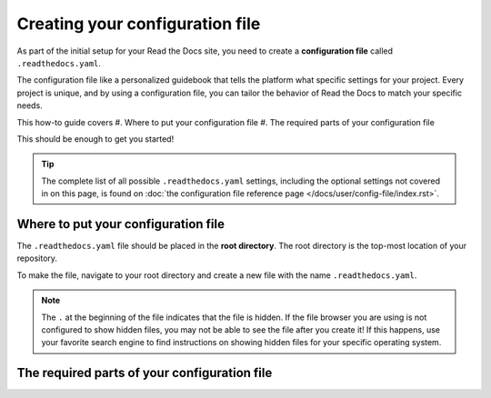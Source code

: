 ================================
Creating your configuration file
================================

As part of the initial setup for your Read the Docs site, you need to create a 
**configuration file** called ``.readthedocs.yaml``.

The configuration file like a personalized guidebook that tells the platform 
what specific settings for your project. Every project is unique, and by using 
a configuration file, you can tailor the behavior of Read the Docs to match 
your specific needs.

This how-to guide covers
#. Where to put your configuration file
#. The required parts of your configuration file

This should be enough to get you started!

.. tip::
   
   The complete list of all possible ``.readthedocs.yaml`` settings, including 
   the optional settings not covered in on this page, is found on 
   :doc:`the configuration file reference page </docs/user/config-file/index.rst>`.

####################################
Where to put your configuration file
####################################

The ``.readthedocs.yaml`` file should be placed in the **root directory**. The 
root directory is the top-most location of your repository.

To make the file, navigate to your root directory and create a new 
file with the name ``.readthedocs.yaml``.

.. note::

   The ``.`` at the beginning of the file indicates that the file is hidden. If
   the file browser you are using is not configured to show hidden files, you 
   may not be able to see the file after you create it! If this happens, use 
   your favorite search engine to find instructions on showing hidden files for
   your specific operating system.

#############################################
The required parts of your configuration file
#############################################

